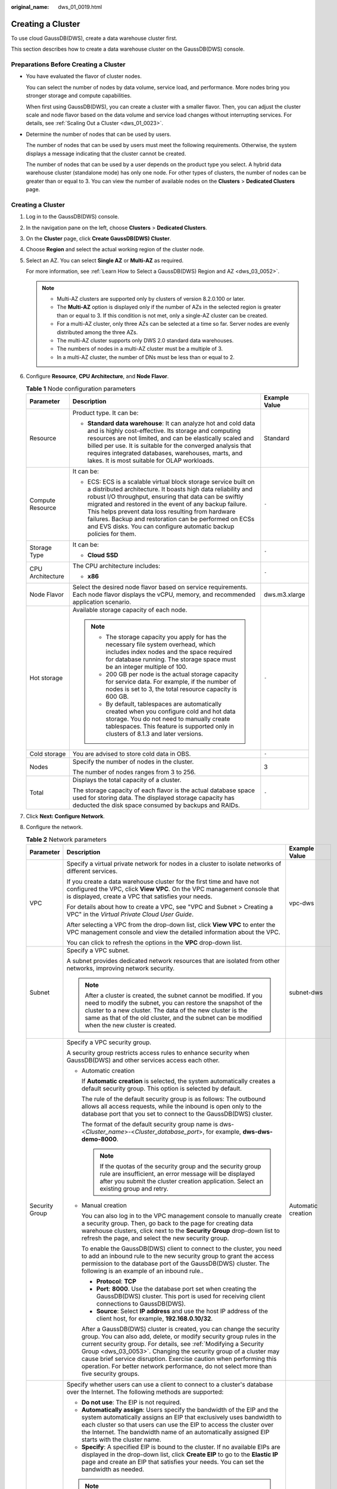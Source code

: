 :original_name: dws_01_0019.html

.. _dws_01_0019:

Creating a Cluster
==================

To use cloud GaussDB(DWS), create a data warehouse cluster first.

This section describes how to create a data warehouse cluster on the GaussDB(DWS) console.

Preparations Before Creating a Cluster
--------------------------------------

-  You have evaluated the flavor of cluster nodes.

   You can select the number of nodes by data volume, service load, and performance. More nodes bring you stronger storage and compute capabilities.

   When first using GaussDB(DWS), you can create a cluster with a smaller flavor. Then, you can adjust the cluster scale and node flavor based on the data volume and service load changes without interrupting services. For details, see :ref:`Scaling Out a Cluster <dws_01_0023>`.

-  Determine the number of nodes that can be used by users.

   The number of nodes that can be used by users must meet the following requirements. Otherwise, the system displays a message indicating that the cluster cannot be created.

   The number of nodes that can be used by a user depends on the product type you select. A hybrid data warehouse cluster (standalone mode) has only one node. For other types of clusters, the number of nodes can be greater than or equal to 3. You can view the number of available nodes on the **Clusters** > **Dedicated Clusters** page.


Creating a Cluster
------------------

#. Log in to the GaussDB(DWS) console.

#. In the navigation pane on the left, choose **Clusters** > **Dedicated Clusters**.

#. On the **Cluster** page, click **Create GaussDB(DWS) Cluster**.

#. Choose **Region** and select the actual working region of the cluster node.

#. Select an AZ. You can select **Single AZ** or **Multi-AZ** as required.

   For more information, see :ref:`Learn How to Select a GaussDB(DWS) Region and AZ <dws_03_0052>`.

   .. note::

      -  Multi-AZ clusters are supported only by clusters of version 8.2.0.100 or later.
      -  The **Multi-AZ** option is displayed only if the number of AZs in the selected region is greater than or equal to 3. If this condition is not met, only a single-AZ cluster can be created.
      -  For a multi-AZ cluster, only three AZs can be selected at a time so far. Server nodes are evenly distributed among the three AZs.
      -  The multi-AZ cluster supports only DWS 2.0 standard data warehouses.
      -  The numbers of nodes in a multi-AZ cluster must be a multiple of 3.
      -  In a multi-AZ cluster, the number of DNs must be less than or equal to 2.

#. Configure **Resource**, **CPU Architecture**, and **Node Flavor**.

   .. table:: **Table 1** Node configuration parameters

      +-----------------------+-----------------------------------------------------------------------------------------------------------------------------------------------------------------------------------------------------------------------------------------------------------------------------------------------------------------------------------------------------------------------------------------------------------------------------------------+-----------------------+
      | Parameter             | Description                                                                                                                                                                                                                                                                                                                                                                                                                             | Example Value         |
      +=======================+=========================================================================================================================================================================================================================================================================================================================================================================================================================================+=======================+
      | Resource              | Product type. It can be:                                                                                                                                                                                                                                                                                                                                                                                                                | Standard              |
      |                       |                                                                                                                                                                                                                                                                                                                                                                                                                                         |                       |
      |                       | -  **Standard data warehouse**: It can analyze hot and cold data and is highly cost-effective. Its storage and computing resources are not limited, and can be elastically scaled and billed per use. It is suitable for the converged analysis that requires integrated databases, warehouses, marts, and lakes. It is most suitable for OLAP workloads.                                                                               |                       |
      +-----------------------+-----------------------------------------------------------------------------------------------------------------------------------------------------------------------------------------------------------------------------------------------------------------------------------------------------------------------------------------------------------------------------------------------------------------------------------------+-----------------------+
      | Compute Resource      | It can be:                                                                                                                                                                                                                                                                                                                                                                                                                              | ``-``                 |
      |                       |                                                                                                                                                                                                                                                                                                                                                                                                                                         |                       |
      |                       | -  ECS: ECS is a scalable virtual block storage service built on a distributed architecture. It boasts high data reliability and robust I/O throughput, ensuring that data can be swiftly migrated and restored in the event of any backup failure. This helps prevent data loss resulting from hardware failures. Backup and restoration can be performed on ECSs and EVS disks. You can configure automatic backup policies for them. |                       |
      +-----------------------+-----------------------------------------------------------------------------------------------------------------------------------------------------------------------------------------------------------------------------------------------------------------------------------------------------------------------------------------------------------------------------------------------------------------------------------------+-----------------------+
      | Storage Type          | It can be:                                                                                                                                                                                                                                                                                                                                                                                                                              | ``-``                 |
      |                       |                                                                                                                                                                                                                                                                                                                                                                                                                                         |                       |
      |                       | -  **Cloud SSD**                                                                                                                                                                                                                                                                                                                                                                                                                        |                       |
      +-----------------------+-----------------------------------------------------------------------------------------------------------------------------------------------------------------------------------------------------------------------------------------------------------------------------------------------------------------------------------------------------------------------------------------------------------------------------------------+-----------------------+
      | CPU Architecture      | The CPU architecture includes:                                                                                                                                                                                                                                                                                                                                                                                                          | ``-``                 |
      |                       |                                                                                                                                                                                                                                                                                                                                                                                                                                         |                       |
      |                       | -  **x86**                                                                                                                                                                                                                                                                                                                                                                                                                              |                       |
      +-----------------------+-----------------------------------------------------------------------------------------------------------------------------------------------------------------------------------------------------------------------------------------------------------------------------------------------------------------------------------------------------------------------------------------------------------------------------------------+-----------------------+
      | Node Flavor           | Select the desired node flavor based on service requirements. Each node flavor displays the vCPU, memory, and recommended application scenario.                                                                                                                                                                                                                                                                                         | dws.m3.xlarge         |
      +-----------------------+-----------------------------------------------------------------------------------------------------------------------------------------------------------------------------------------------------------------------------------------------------------------------------------------------------------------------------------------------------------------------------------------------------------------------------------------+-----------------------+
      | Hot storage           | Available storage capacity of each node.                                                                                                                                                                                                                                                                                                                                                                                                | ``-``                 |
      |                       |                                                                                                                                                                                                                                                                                                                                                                                                                                         |                       |
      |                       | .. note::                                                                                                                                                                                                                                                                                                                                                                                                                               |                       |
      |                       |                                                                                                                                                                                                                                                                                                                                                                                                                                         |                       |
      |                       |    -  The storage capacity you apply for has the necessary file system overhead, which includes index nodes and the space required for database running. The storage space must be an integer multiple of 100.                                                                                                                                                                                                                          |                       |
      |                       |    -  200 GB per node is the actual storage capacity for service data. For example, if the number of nodes is set to 3, the total resource capacity is 600 GB.                                                                                                                                                                                                                                                                          |                       |
      |                       |    -  By default, tablespaces are automatically created when you configure cold and hot data storage. You do not need to manually create tablespaces. This feature is supported only in clusters of 8.1.3 and later versions.                                                                                                                                                                                                           |                       |
      +-----------------------+-----------------------------------------------------------------------------------------------------------------------------------------------------------------------------------------------------------------------------------------------------------------------------------------------------------------------------------------------------------------------------------------------------------------------------------------+-----------------------+
      | Cold storage          | You are advised to store cold data in OBS.                                                                                                                                                                                                                                                                                                                                                                                              | ``-``                 |
      +-----------------------+-----------------------------------------------------------------------------------------------------------------------------------------------------------------------------------------------------------------------------------------------------------------------------------------------------------------------------------------------------------------------------------------------------------------------------------------+-----------------------+
      | Nodes                 | Specify the number of nodes in the cluster.                                                                                                                                                                                                                                                                                                                                                                                             | 3                     |
      |                       |                                                                                                                                                                                                                                                                                                                                                                                                                                         |                       |
      |                       | The number of nodes ranges from 3 to 256.                                                                                                                                                                                                                                                                                                                                                                                               |                       |
      +-----------------------+-----------------------------------------------------------------------------------------------------------------------------------------------------------------------------------------------------------------------------------------------------------------------------------------------------------------------------------------------------------------------------------------------------------------------------------------+-----------------------+
      | Total                 | Displays the total capacity of a cluster.                                                                                                                                                                                                                                                                                                                                                                                               | ``-``                 |
      |                       |                                                                                                                                                                                                                                                                                                                                                                                                                                         |                       |
      |                       | The storage capacity of each flavor is the actual database space used for storing data. The displayed storage capacity has deducted the disk space consumed by backups and RAIDs.                                                                                                                                                                                                                                                       |                       |
      +-----------------------+-----------------------------------------------------------------------------------------------------------------------------------------------------------------------------------------------------------------------------------------------------------------------------------------------------------------------------------------------------------------------------------------------------------------------------------------+-----------------------+

#. Click **Next: Configure Network**.

#. Configure the network.

   .. table:: **Table 2** Network parameters

      +-----------------------+------------------------------------------------------------------------------------------------------------------------------------------------------------------------------------------------------------------------------------------------------------------------------------------------------------------------------------------------------------------------------------------------------------------------------------------------------+-----------------------+
      | Parameter             | Description                                                                                                                                                                                                                                                                                                                                                                                                                                          | Example Value         |
      +=======================+======================================================================================================================================================================================================================================================================================================================================================================================================================================================+=======================+
      | VPC                   | Specify a virtual private network for nodes in a cluster to isolate networks of different services.                                                                                                                                                                                                                                                                                                                                                  | vpc-dws               |
      |                       |                                                                                                                                                                                                                                                                                                                                                                                                                                                      |                       |
      |                       | If you create a data warehouse cluster for the first time and have not configured the VPC, click **View VPC**. On the VPC management console that is displayed, create a VPC that satisfies your needs.                                                                                                                                                                                                                                              |                       |
      |                       |                                                                                                                                                                                                                                                                                                                                                                                                                                                      |                       |
      |                       | For details about how to create a VPC, see "VPC and Subnet > Creating a VPC" in the *Virtual Private Cloud User Guide*.                                                                                                                                                                                                                                                                                                                              |                       |
      |                       |                                                                                                                                                                                                                                                                                                                                                                                                                                                      |                       |
      |                       | After selecting a VPC from the drop-down list, click **View VPC** to enter the VPC management console and view the detailed information about the VPC.                                                                                                                                                                                                                                                                                               |                       |
      |                       |                                                                                                                                                                                                                                                                                                                                                                                                                                                      |                       |
      |                       | You can click |image1| to refresh the options in the **VPC** drop-down list.                                                                                                                                                                                                                                                                                                                                                                         |                       |
      +-----------------------+------------------------------------------------------------------------------------------------------------------------------------------------------------------------------------------------------------------------------------------------------------------------------------------------------------------------------------------------------------------------------------------------------------------------------------------------------+-----------------------+
      | Subnet                | Specify a VPC subnet.                                                                                                                                                                                                                                                                                                                                                                                                                                | subnet-dws            |
      |                       |                                                                                                                                                                                                                                                                                                                                                                                                                                                      |                       |
      |                       | A subnet provides dedicated network resources that are isolated from other networks, improving network security.                                                                                                                                                                                                                                                                                                                                     |                       |
      |                       |                                                                                                                                                                                                                                                                                                                                                                                                                                                      |                       |
      |                       | .. note::                                                                                                                                                                                                                                                                                                                                                                                                                                            |                       |
      |                       |                                                                                                                                                                                                                                                                                                                                                                                                                                                      |                       |
      |                       |    After a cluster is created, the subnet cannot be modified. If you need to modify the subnet, you can restore the snapshot of the cluster to a new cluster. The data of the new cluster is the same as that of the old cluster, and the subnet can be modified when the new cluster is created.                                                                                                                                                    |                       |
      +-----------------------+------------------------------------------------------------------------------------------------------------------------------------------------------------------------------------------------------------------------------------------------------------------------------------------------------------------------------------------------------------------------------------------------------------------------------------------------------+-----------------------+
      | Security Group        | Specify a VPC security group.                                                                                                                                                                                                                                                                                                                                                                                                                        | Automatic creation    |
      |                       |                                                                                                                                                                                                                                                                                                                                                                                                                                                      |                       |
      |                       | A security group restricts access rules to enhance security when GaussDB(DWS) and other services access each other.                                                                                                                                                                                                                                                                                                                                  |                       |
      |                       |                                                                                                                                                                                                                                                                                                                                                                                                                                                      |                       |
      |                       | -  Automatic creation                                                                                                                                                                                                                                                                                                                                                                                                                                |                       |
      |                       |                                                                                                                                                                                                                                                                                                                                                                                                                                                      |                       |
      |                       |    If **Automatic creation** is selected, the system automatically creates a default security group. This option is selected by default.                                                                                                                                                                                                                                                                                                             |                       |
      |                       |                                                                                                                                                                                                                                                                                                                                                                                                                                                      |                       |
      |                       |    The rule of the default security group is as follows: The outbound allows all access requests, while the inbound is open only to the database port that you set to connect to the GaussDB(DWS) cluster.                                                                                                                                                                                                                                           |                       |
      |                       |                                                                                                                                                                                                                                                                                                                                                                                                                                                      |                       |
      |                       |    The format of the default security group name is dws-<*Cluster_name*>-<*Cluster_database_port*>, for example, **dws-dws-demo-8000**.                                                                                                                                                                                                                                                                                                              |                       |
      |                       |                                                                                                                                                                                                                                                                                                                                                                                                                                                      |                       |
      |                       |    .. note::                                                                                                                                                                                                                                                                                                                                                                                                                                         |                       |
      |                       |                                                                                                                                                                                                                                                                                                                                                                                                                                                      |                       |
      |                       |       If the quotas of the security group and the security group rule are insufficient, an error message will be displayed after you submit the cluster creation application. Select an existing group and retry.                                                                                                                                                                                                                                    |                       |
      |                       |                                                                                                                                                                                                                                                                                                                                                                                                                                                      |                       |
      |                       | -  Manual creation                                                                                                                                                                                                                                                                                                                                                                                                                                   |                       |
      |                       |                                                                                                                                                                                                                                                                                                                                                                                                                                                      |                       |
      |                       |    You can also log in to the VPC management console to manually create a security group. Then, go back to the page for creating data warehouse clusters, click |image2| next to the **Security Group** drop-down list to refresh the page, and select the new security group.                                                                                                                                                                       |                       |
      |                       |                                                                                                                                                                                                                                                                                                                                                                                                                                                      |                       |
      |                       |    To enable the GaussDB(DWS) client to connect to the cluster, you need to add an inbound rule to the new security group to grant the access permission to the database port of the GaussDB(DWS) cluster. The following is an example of an inbound rule..                                                                                                                                                                                          |                       |
      |                       |                                                                                                                                                                                                                                                                                                                                                                                                                                                      |                       |
      |                       |    -  **Protocol**: **TCP**                                                                                                                                                                                                                                                                                                                                                                                                                          |                       |
      |                       |    -  **Port**: **8000**. Use the database port set when creating the GaussDB(DWS) cluster. This port is used for receiving client connections to GaussDB(DWS).                                                                                                                                                                                                                                                                                      |                       |
      |                       |    -  **Source**: Select **IP address** and use the host IP address of the client host, for example, **192.168.0.10/32**.                                                                                                                                                                                                                                                                                                                            |                       |
      |                       |                                                                                                                                                                                                                                                                                                                                                                                                                                                      |                       |
      |                       |    After a GaussDB(DWS) cluster is created, you can change the security group. You can also add, delete, or modify security group rules in the current security group. For details, see :ref:`Modifying a Security Group <dws_03_0053>`. Changing the security group of a cluster may cause brief service disruption. Exercise caution when performing this operation. For better network performance, do not select more than five security groups. |                       |
      +-----------------------+------------------------------------------------------------------------------------------------------------------------------------------------------------------------------------------------------------------------------------------------------------------------------------------------------------------------------------------------------------------------------------------------------------------------------------------------------+-----------------------+
      | Public Network Access | Specify whether users can use a client to connect to a cluster's database over the Internet. The following methods are supported:                                                                                                                                                                                                                                                                                                                    | Automatically assign  |
      |                       |                                                                                                                                                                                                                                                                                                                                                                                                                                                      |                       |
      |                       | -  **Do not use**: The EIP is not required.                                                                                                                                                                                                                                                                                                                                                                                                          |                       |
      |                       | -  **Automatically assign**: Users specify the bandwidth of the EIP and the system automatically assigns an EIP that exclusively uses bandwidth to each cluster so that users can use the EIP to access the cluster over the Internet. The bandwidth name of an automatically assigned EIP starts with the cluster name.                                                                                                                             |                       |
      |                       | -  **Specify**: A specified EIP is bound to the cluster. If no available EIPs are displayed in the drop-down list, click **Create EIP** to go to the **Elastic IP** page and create an EIP that satisfies your needs. You can set the bandwidth as needed.                                                                                                                                                                                           |                       |
      |                       |                                                                                                                                                                                                                                                                                                                                                                                                                                                      |                       |
      |                       | .. note::                                                                                                                                                                                                                                                                                                                                                                                                                                            |                       |
      |                       |                                                                                                                                                                                                                                                                                                                                                                                                                                                      |                       |
      |                       |    -  If you use the EIP binding function for the first time in each project of each region, the system prompts you to create the **DWSAccessVPC** agency to authorize GaussDB(DWS) to access VPC. After the authorization is successful, GaussDB(DWS) can switch to a healthy VM when the VM bound with the EIP becomes faulty.                                                                                                                     |                       |
      |                       |    -  By default, only cloud accounts or users with Security Administrator permissions can query and create agencies. By default, the IAM users in those accounts cannot query or create agencies. When the users use the EIP, the system makes the binding function unavailable. Contact a user with the **DWS Administrator** permissions to authorize the agency on the current page.                                                             |                       |
      |                       |    -  **Do not use** indicates disabling access to the cluster over the public network. After a cluster is created, if you want to access it over the public network, bind an EIP to the cluster and create a public network domain name. For details, see :ref:`Creating a Public Network Domain Name <en-us_topic_0000001952008089__section14447182917335>`.                                                                                       |                       |
      +-----------------------+------------------------------------------------------------------------------------------------------------------------------------------------------------------------------------------------------------------------------------------------------------------------------------------------------------------------------------------------------------------------------------------------------------------------------------------------------+-----------------------+
      | ELB                   | Specifies whether ELB is bound. With ELB health checks, CN requests of a cluster can be quickly forwarded to normal CNs. If a CN is faulty, the workload can be immediately shifted to a healthy node, minimizing cluster access faults.                                                                                                                                                                                                             | Specify               |
      |                       |                                                                                                                                                                                                                                                                                                                                                                                                                                                      |                       |
      |                       | -  **Do not use**: The load balancer is not used.                                                                                                                                                                                                                                                                                                                                                                                                    |                       |
      |                       | -  **Specify**: Specify an ELB to be bound to the cluster. If no available load balancers are displayed in the drop-down list, click **Create ELB** to go to the Elastic Load Balance page and create a load balancer as needed.                                                                                                                                                                                                                     |                       |
      +-----------------------+------------------------------------------------------------------------------------------------------------------------------------------------------------------------------------------------------------------------------------------------------------------------------------------------------------------------------------------------------------------------------------------------------------------------------------------------------+-----------------------+
      | Bandwidth             | When **EIP** is set to **Automatically assign**, you need to specify the bandwidth of the EIP, which ranges from 1 Mbit/s to 100 Mbit/s.                                                                                                                                                                                                                                                                                                             | 50Mbit/s              |
      +-----------------------+------------------------------------------------------------------------------------------------------------------------------------------------------------------------------------------------------------------------------------------------------------------------------------------------------------------------------------------------------------------------------------------------------------------------------------------------------+-----------------------+

#. Click **Next: Configure Advanced Settings**.

#. Configure cluster parameters.

   .. table:: **Table 3** Cluster parameters

      +------------------------+--------------------------------------------------------------------------------------------------------------------------------------------------------------------------------------------------------+-----------------------+
      | Parameter              | Description                                                                                                                                                                                            | Example Value         |
      +========================+========================================================================================================================================================================================================+=======================+
      | Cluster Name           | Set the name of the data warehouse cluster.                                                                                                                                                            | dws-demo              |
      |                        |                                                                                                                                                                                                        |                       |
      |                        | The cluster name contains 4 to 64 case-insensitive characters and must start with a letter. Only letters, digits, hyphens (-), and underscores (_) are allowed.                                        |                       |
      |                        |                                                                                                                                                                                                        |                       |
      |                        | .. note::                                                                                                                                                                                              |                       |
      |                        |                                                                                                                                                                                                        |                       |
      |                        |    If the cluster name cannot be changed on the console, contact technical support.                                                                                                                    |                       |
      +------------------------+--------------------------------------------------------------------------------------------------------------------------------------------------------------------------------------------------------+-----------------------+
      | Cluster Version        | Displays the version of the database instance installed in the cluster. The example version number is for reference only.                                                                              | *-*                   |
      +------------------------+--------------------------------------------------------------------------------------------------------------------------------------------------------------------------------------------------------+-----------------------+
      | Default Database       | The default database name of the cluster is **gaussdb**.                                                                                                                                               | gaussdb               |
      |                        |                                                                                                                                                                                                        |                       |
      |                        | .. note::                                                                                                                                                                                              |                       |
      |                        |                                                                                                                                                                                                        |                       |
      |                        |    This name cannot be changed.                                                                                                                                                                        |                       |
      +------------------------+--------------------------------------------------------------------------------------------------------------------------------------------------------------------------------------------------------+-----------------------+
      | Administrator Account  | Set the database administrator name.                                                                                                                                                                   | dbadmin               |
      |                        |                                                                                                                                                                                                        |                       |
      |                        | The administrator username must:                                                                                                                                                                       |                       |
      |                        |                                                                                                                                                                                                        |                       |
      |                        | -  Consist of lowercase letters, digits, or underscores.                                                                                                                                               |                       |
      |                        | -  Start with a lowercase letter or an underscore.                                                                                                                                                     |                       |
      |                        | -  Contain 6 to 64 characters.                                                                                                                                                                         |                       |
      |                        | -  Cannot be a keyword of the GaussDB(DWS) database. For details about the keywords of the GaussDB(DWS) database, see "SQL Reference > Keyword" in the *Data Warehouse Service (DWS) Developer Guide*. |                       |
      +------------------------+--------------------------------------------------------------------------------------------------------------------------------------------------------------------------------------------------------+-----------------------+
      | Administrator Password | Set the password of the database administrator account.                                                                                                                                                | ``-``                 |
      |                        |                                                                                                                                                                                                        |                       |
      |                        | The password complexity requirements are as follows:                                                                                                                                                   |                       |
      |                        |                                                                                                                                                                                                        |                       |
      |                        | -  Consists of 12 to 32 characters.                                                                                                                                                                    |                       |
      |                        | -  Cannot be the username or the username spelled backwards.                                                                                                                                           |                       |
      |                        | -  Must contain at least three of the following character types: uppercase letters, lowercase letters, digits, and special characters (``~!?,.:;_(){}[]/<>@#%^&*+|\=-``)                               |                       |
      |                        | -  Passes the weak password check.                                                                                                                                                                     |                       |
      |                        |                                                                                                                                                                                                        |                       |
      |                        | .. note::                                                                                                                                                                                              |                       |
      |                        |                                                                                                                                                                                                        |                       |
      |                        |    Change the password regularly and keep it secure.                                                                                                                                                   |                       |
      +------------------------+--------------------------------------------------------------------------------------------------------------------------------------------------------------------------------------------------------+-----------------------+
      | Confirm Password       | Enter the database administrator password again.                                                                                                                                                       | ``-``                 |
      +------------------------+--------------------------------------------------------------------------------------------------------------------------------------------------------------------------------------------------------+-----------------------+
      | Database Port          | Specify the port used when the client or application connects to the database in the cluster.                                                                                                          | 8000                  |
      |                        |                                                                                                                                                                                                        |                       |
      |                        | The port number ranges from 8000 to 30000.                                                                                                                                                             |                       |
      |                        |                                                                                                                                                                                                        |                       |
      |                        | .. note::                                                                                                                                                                                              |                       |
      |                        |                                                                                                                                                                                                        |                       |
      |                        |    The database port of a created cluster cannot be changed. You can specify the database port only when creating a cluster.                                                                           |                       |
      +------------------------+--------------------------------------------------------------------------------------------------------------------------------------------------------------------------------------------------------+-----------------------+
      | Time Zone              | You can set the time zone for the tenant cluster, including the system OS time zone and cluster data warehouse time zone.                                                                              | ``-``                 |
      +------------------------+--------------------------------------------------------------------------------------------------------------------------------------------------------------------------------------------------------+-----------------------+

#. Configure the enterprise project to which the cluster belongs. You can configure this parameter only when the Enterprise Project Management service is enabled. The default value is **default**.

   An enterprise project facilitates project-level management and grouping of cloud resources and users.

   You can select the default enterprise project **default** or other existing enterprise projects.

#. Configure advanced settings. Select **Default** to keep the default values of the advanced parameters. You can also select **Custom** to modify the values.

   -  **CNs**

      CNs, or Coordinators, receive access requests from the clients and return the execution results. They also split and distribute tasks to the Datanodes (DNs) for parallel execution.

      The value ranges from 3 to the number of cluster nodes. The maximum value is **20** and the default value is **3**. In a large-scale cluster, you are advised to deploy multiple CNs.

   -  **Tag**

      A tag is a key-value pair used to identify a cluster. For details about the keys and values, see :ref:`Table 4 <en-us_topic_0000001924569412__table327331910318>`. By default, no tag is added to the cluster.

      For more information about tags, see :ref:`Overview <dws_01_0104>`.

      .. _en-us_topic_0000001924569412__table327331910318:

      .. table:: **Table 4** Tag parameters

         +-----------------------+-------------------------------------------------------------------------------------------------------------------------------------------------------------------------------------------------------------------------------------------------------------------------------------------------------------------------------------------------------------------------------------+-----------------------+
         | Parameter             | Description                                                                                                                                                                                                                                                                                                                                                                         | Example Value         |
         +=======================+=====================================================================================================================================================================================================================================================================================================================================================================================+=======================+
         | Key                   | The options are as follows:                                                                                                                                                                                                                                                                                                                                                         | key01                 |
         |                       |                                                                                                                                                                                                                                                                                                                                                                                     |                       |
         |                       | -  Select a predefined tag key or an existing resource tag key from the drop-down list of the text box.                                                                                                                                                                                                                                                                             |                       |
         |                       |                                                                                                                                                                                                                                                                                                                                                                                     |                       |
         |                       |    .. note::                                                                                                                                                                                                                                                                                                                                                                        |                       |
         |                       |                                                                                                                                                                                                                                                                                                                                                                                     |                       |
         |                       |       To add a predefined tag, you need to create one on TMS and select it from the drop-down list of **Tag key**. You can click **View predefined tags** to enter the **Predefined Tags** page of TMS. Then, click **Create Tag** to create a predefined tag. For more information, see "Predefined Tags" > "Creating Predefined Tags" in the *Tag Management Service User Guide*. |                       |
         |                       |                                                                                                                                                                                                                                                                                                                                                                                     |                       |
         |                       | -  Enter a tag key in the text box. A tag key can contain a maximum of 36 characters. It cannot be an empty string or start or end with a space.                                                                                                                                                                                                                                    |                       |
         |                       |                                                                                                                                                                                                                                                                                                                                                                                     |                       |
         |                       |    The value cannot contain the following characters: ``=*<>\,|/``                                                                                                                                                                                                                                                                                                                  |                       |
         |                       |                                                                                                                                                                                                                                                                                                                                                                                     |                       |
         |                       |    .. note::                                                                                                                                                                                                                                                                                                                                                                        |                       |
         |                       |                                                                                                                                                                                                                                                                                                                                                                                     |                       |
         |                       |       A key must be unique in a given cluster.                                                                                                                                                                                                                                                                                                                                      |                       |
         +-----------------------+-------------------------------------------------------------------------------------------------------------------------------------------------------------------------------------------------------------------------------------------------------------------------------------------------------------------------------------------------------------------------------------+-----------------------+
         | Value                 | You can select:                                                                                                                                                                                                                                                                                                                                                                     | value01               |
         |                       |                                                                                                                                                                                                                                                                                                                                                                                     |                       |
         |                       | -  Select a predefined tag value or resource tag value from the drop-down list of the text box.                                                                                                                                                                                                                                                                                     |                       |
         |                       |                                                                                                                                                                                                                                                                                                                                                                                     |                       |
         |                       | -  Enter a tag value in the text box. A tag value can contain a maximum of 43 characters, which can be an empty string. It cannot start or end with a space.                                                                                                                                                                                                                        |                       |
         |                       |                                                                                                                                                                                                                                                                                                                                                                                     |                       |
         |                       |    The value cannot contain the following characters: ``=*<>\,|/``                                                                                                                                                                                                                                                                                                                  |                       |
         +-----------------------+-------------------------------------------------------------------------------------------------------------------------------------------------------------------------------------------------------------------------------------------------------------------------------------------------------------------------------------------------------------------------------------+-----------------------+

#. Click **Next: Confirm**.

#. Click **Create Now**.

   After the submission is successful, the creation starts. Click **Back to Cluster List**. The cluster management page is displayed. The initial status of the cluster is **Creating**. Cluster creation takes some time. Wait for a while. Clusters in the **Available** state are ready for use.

.. |image1| image:: /_static/images/en-us_image_0000001924569784.png
.. |image2| image:: /_static/images/en-us_image_0000001952008625.png

